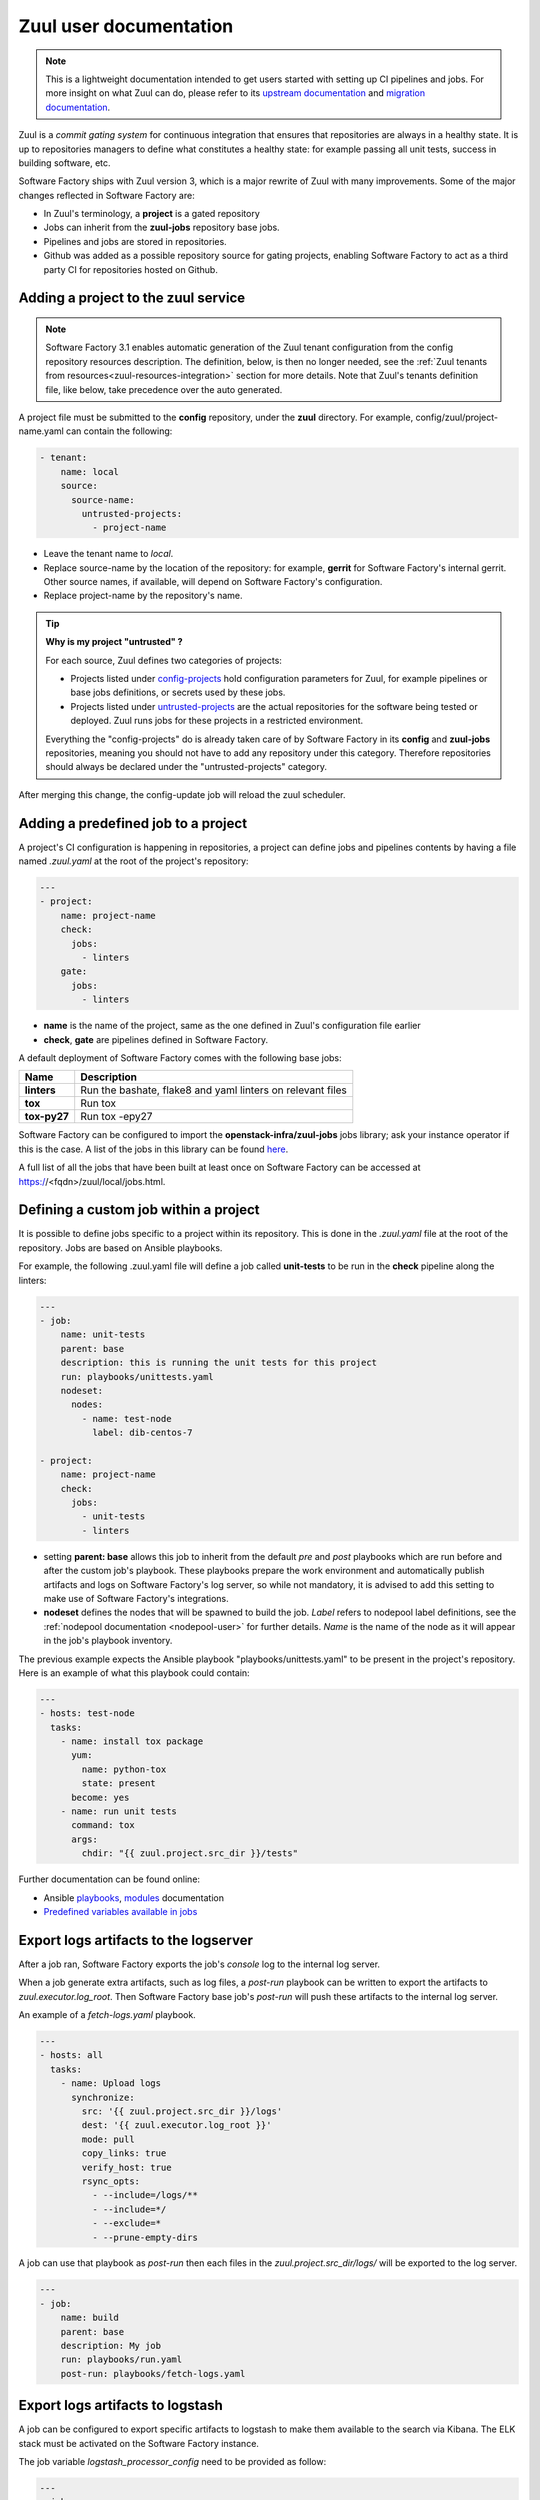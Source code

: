 .. _zuul-user:

Zuul user documentation
=======================

.. note::

  This is a lightweight documentation intended to get users started with setting
  up CI pipelines and jobs. For more insight on what Zuul can do, please refer
  to its `upstream documentation`_ and `migration documentation`_.

.. _`upstream documentation`: https://docs.openstack.org/infra/zuul/user/
.. _`migration documentation`: https://docs.openstack.org/infra/manual/zuulv3.html

Zuul is a *commit gating system* for continuous integration that ensures that
repositories are always in a healthy state. It is up to repositories managers
to define what constitutes a healthy state: for example passing all unit tests,
success in building software, etc.

Software Factory ships with Zuul version 3, which is a major rewrite of Zuul
with many improvements. Some of the major changes reflected in Software Factory
are:

* In Zuul's terminology, a **project** is a gated repository
* Jobs can inherit from the **zuul-jobs** repository base jobs.
* Pipelines and jobs are stored in repositories.
* Github was added as a possible repository source for gating projects, enabling
  Software Factory to act as a third party CI for repositories hosted on Github.

.. _zuul-main-yaml:

Adding a project to the zuul service
------------------------------------

.. note::

  Software Factory 3.1 enables automatic generation of the Zuul tenant configuration
  from the config repository resources description. The definition,
  below, is then no longer needed, see the :ref:`Zuul tenants from resources<zuul-resources-integration>`
  section for more details. Note that Zuul's tenants definition file, like below,
  take precedence over the auto generated.


A project file must be submitted to the **config** repository, under the **zuul**
directory. For example, config/zuul/project-name.yaml can contain the following:

.. code-block:: yaml

  - tenant:
      name: local
      source:
        source-name:
          untrusted-projects:
            - project-name


* Leave the tenant name to *local*.
* Replace source-name by the location of the repository: for example, **gerrit** for
  Software Factory's internal gerrit. Other source names, if available, will depend
  on Software Factory's configuration.
* Replace project-name by the repository's name.

.. tip::

  **Why is my project "untrusted" ?**

  For each source, Zuul defines two categories of projects:

  * Projects listed under `config-projects`_
    hold configuration parameters for Zuul, for example pipelines or base jobs
    definitions, or secrets used by these jobs.
  * Projects listed under `untrusted-projects`_
    are the actual repositories for the software being tested or deployed. Zuul
    runs jobs for these projects in a restricted environment.

  Everything the "config-projects" do is already taken care of by Software Factory
  in its **config** and **zuul-jobs** repositories, meaning you should not have
  to add any repository under this category. Therefore repositories should always
  be declared under the "untrusted-projects" category.

.. _`config-projects`: https://docs.openstack.org/infra/zuul/admin/tenants.html#attr-tenant.config-projects

.. _`untrusted-projects`: https://docs.openstack.org/infra/zuul/admin/tenants.html#attr-tenant.untrusted-projects

After merging this change, the config-update job will reload the zuul scheduler.

Adding a predefined job to a project
------------------------------------

A project's CI configuration is happening in repositories, a project can define jobs
and pipelines contents by having a file named *.zuul.yaml* at the root of the project's repository:

.. code-block:: yaml

  ---
  - project:
      name: project-name
      check:
        jobs:
          - linters
      gate:
        jobs:
          - linters

* **name** is the name of the project, same as the one defined in
  Zuul's configuration file earlier
* **check**, **gate** are pipelines defined in Software Factory.

A default deployment of Software Factory comes with the following base jobs:

============= =============================================================
 Name          Description
============= =============================================================
**linters**    Run the bashate, flake8 and yaml linters on relevant files
**tox**        Run tox
**tox-py27**   Run tox -epy27
============= =============================================================

Software Factory can be configured to import the **openstack-infra/zuul-jobs**
jobs library; ask your instance operator if this is the case. A list of the jobs in this
library can be found here_.

.. _here: https://docs.openstack.org/infra/zuul-jobs/jobs.html

A full list of all the jobs that have been built at least once on Software Factory
can be accessed at https://<fqdn>/zuul/local/jobs.html.

Defining a custom job within a project
--------------------------------------

It is possible to define jobs specific to a project within its repository. This
is done in the *.zuul.yaml* file at the root of the repository. Jobs are based
on Ansible playbooks.

For example, the following .zuul.yaml file will define a job called **unit-tests**
to be run in the **check** pipeline along the linters:

.. code-block:: yaml

  ---
  - job:
      name: unit-tests
      parent: base
      description: this is running the unit tests for this project
      run: playbooks/unittests.yaml
      nodeset:
        nodes:
          - name: test-node
            label: dib-centos-7

  - project:
      name: project-name
      check:
        jobs:
          - unit-tests
          - linters

* setting **parent: base** allows this job to inherit from the default *pre* and
  *post* playbooks which are run before and after the custom job's playbook.
  These playbooks prepare the work environment and automatically publish artifacts
  and logs on Software Factory's log server, so while not mandatory, it is advised
  to add this setting to make use of Software Factory's integrations.
* **nodeset** defines the nodes that will be spawned to build the job. *Label*
  refers to nodepool label definitions, see the :ref:`nodepool documentation <nodepool-user>`
  for further details. *Name* is the name of the node as it will appear in
  the job's playbook inventory.

The previous example expects the Ansible playbook "playbooks/unittests.yaml"
to be present in the project's repository. Here is an example of what this
playbook could contain:

.. code-block:: yaml

  ---
  - hosts: test-node
    tasks:
      - name: install tox package
        yum:
          name: python-tox
          state: present
        become: yes
      - name: run unit tests
        command: tox
        args:
          chdir: "{{ zuul.project.src_dir }}/tests"

Further documentation can be found online:

* Ansible playbooks_, modules_ documentation
* `Predefined variables available in jobs`_

.. _playbooks: http://docs.ansible.com/ansible/latest/playbooks.html

.. _modules: http://docs.ansible.com/ansible/latest/modules_by_category.html

.. _`Predefined variables available in jobs`: https://docs.openstack.org/infra/zuul/user/jobs.html#variables


.. _zuul-artifacts-export:

Export logs artifacts to the logserver
--------------------------------------

After a job ran, Software Factory exports the job's *console* log to
the internal log server.

When a job generate extra artifacts, such as log files, a *post-run* playbook
can be written to export the artifacts to *zuul.executor.log_root*. Then
Software Factory base job's *post-run* will push these artifacts to the internal log server.

An example of a *fetch-logs.yaml* playbook.

.. code-block:: yaml

 ---
 - hosts: all
   tasks:
     - name: Upload logs
       synchronize:
         src: '{{ zuul.project.src_dir }}/logs'
         dest: '{{ zuul.executor.log_root }}'
         mode: pull
         copy_links: true
         verify_host: true
         rsync_opts:
           - --include=/logs/**
           - --include=*/
           - --exclude=*
           - --prune-empty-dirs

A job can use that playbook as *post-run* then each files
in the *zuul.project.src_dir/logs/* will be exported to the log server.

.. code-block:: yaml

  ---
  - job:
      name: build
      parent: base
      description: My job
      run: playbooks/run.yaml
      post-run: playbooks/fetch-logs.yaml


.. _zuul-artifacts-export-logstash:

Export logs artifacts to logstash
---------------------------------

A job can be configured to export specific artifacts
to logstash to make them available to the search via Kibana.
The ELK stack must be activated on the Software Factory instance.

The job variable *logstash_processor_config* need to be provided
as follow:

.. code-block:: yaml

  ---
  - job:
      name: build
      parent: base
      description: My job
      run: playbooks/run.yaml
      post-run:
        - playbooks/fetch-logs.yaml
      vars:
        logstash_processor_config:
          files:
            - name: logs/.*\.log
            - name: job-output\.txt
              tags:
                - console
                - console.html

With this definition, zuul will export all the generated artifacts
located in the *logs/* directory to logstash. The *logstash_processor_config*
variable definition overwrites the one from the Software Factory base job,
that's why, the *job-output.log* (console) must specified too.

Create a secret to be used in jobs
----------------------------------

Zuul provides a public key for every project. This key needs to be used to encrypt
secret data. To fetch a project's public key:

.. code-block:: bash

  curl -O https://<fqdn>/zuul/api/tenant/<tenant>/key/<project>.pub

The *tools/encrypt_secret.py* tool, from the Zuul repository,
can be used to create the YAML tree to be pushed in the project *.zuul.d/* directory.

.. code-block:: bash

  ./encrypt_secret.py --tenant <tenant> --infile secret.data --outfile secret.yaml https://<fqdn>/zuul/ <project>

Then *<name>* and *<fieldname>* fields that are placeholders must be replaced in the
generated *secret.yaml* file.

A secret used in a job must be defined in the same project than the job is defined.
The user should read carefully the section_ about secrets.

.. _section: https://docs.openstack.org/infra/zuul/user/config.html?highlight=secret#secret


Web Interface
-------------

Zuul comes with the following web interface:

Status
......

Zuul's status can be reached at https://<fqdn>/zuul/t/local/status.html

This page shows the current buildsets in Zuul's pipelines. Filtering options are
available.

Each buildset can be expanded to show the advancement of its builds. Clicking on a build will
open a stream of its logs in real time.

Jobs
....

Zuul's Jobs dashboard can be reached at https://<fqdn>/t/zuul/local/jobs.html

This page lists all the jobs that have been built at least once by Zuul. Filtering
options are available.

Builds
......

Zuul's Builds dashboard can be reached at https://<fqdn>/t/zuul/local/builds.html

This page lists all the builds and build sets that have completed. Filtering
options are available.


.. _zuul-github-app-user:

Configure a GitHub App
----------------------

After a GitHub Application is created and configured in Software Factory (see this :ref:`guide <zuul-github-app-operator>`),
to add the application to your projects, follow this `documentation <https://help.github.com/articles/installing-an-app-in-your-organization/#installing-a-github-app-in-your-organization>`_:

* Visit the application page, e.g.: https://github.com/apps/my-org-zuul
* Click "Install"
* Select your GitHub organisation
* Select the repositories to install the application on
* Click "Install"

Then you'll be redirected to the Setup URL with the instruction to finish the configuration, checkout the :ref:`Zuul user documentation <zuul-main-yaml>`:

* Update the config repository to add the projects to the zuul main.yaml file.
* Create a Pull Request to add a .zuul.yaml to your project and verify it works.

.. note::

  Software Factory pre-configures its default *check* pipeline to trigger jobs according to the pull request
  status. Status of jobs running in the *check* pipeline will be reported in the pull request. You might want
  to define specific pipelines like a *github-gate* and a *github-post*. To do so you should propose them in
  the *config* repository *zuul.d/*. Refer to the upstream manual_.

.. _manual: https://docs.openstack.org/infra/zuul/admin/drivers/github.html


.. _zuul-github-branch-protection:

Configure branch protection
---------------------------

After the GitHub Application is installed, you may want to configure branch protection to
enforce proper Zuul gating:

* Visit the project setting page, e.g.: https://github.com/<org>/<project>/settings/branches

* Click "Edit" for the branches to protect, and enable these options:

* "Protect this branch"

  * "Require pull request reviews before merging"

    * "Dismiss stale pull request approvals when new commits are pushed"

    * "Require review from Code Owners"

  * "Require status checks to pass before merging"

    * "local/check" status (this may need a initial PR to be created first)

Then in the main zuul config, activate "exclude-unprotected-branches: true" in
the tenant configuration.
